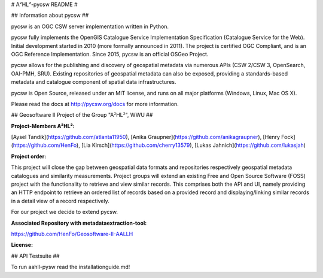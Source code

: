 # A²HL²-pycsw README #

## Information about pycsw ##

.. image:: https://travis-ci.org/geopython/pycsw.svg?branch=master
    :target: https://travis-ci.org/geopython/pycsw

pycsw is an OGC CSW server implementation written in Python.

pycsw fully implements the OpenGIS Catalogue Service Implementation 
Specification (Catalogue Service for the Web). Initial development started in 
2010 (more formally announced in 2011). The project is certified OGC 
Compliant, and is an OGC Reference Implementation.  Since 2015, pycsw is an 
official OSGeo Project.

pycsw allows for the publishing and discovery of geospatial metadata via 
numerous APIs (CSW 2/CSW 3, OpenSearch, OAI-PMH, SRU). Existing repositories 
of geospatial metadata can also be exposed, providing a standards-based 
metadata and catalogue component of spatial data infrastructures.

pycsw is Open Source, released under an MIT license, and runs on all major 
platforms (Windows, Linux, Mac OS X).

Please read the docs at http://pycsw.org/docs for more information.

## Geosoftware II Project of the Group "A²HL²", WWU ##

**Project-Members A²HL²:**  
    
[Aysel Tandik](https://github.com/atlanta11950), [Anika Graupner](https://github.com/anikagraupner), [Henry Fock](https://github.com/HenFo), [Lia Kirsch](https://github.com/cherry13579), [Lukas Jahnich](https://github.com/lukasjah)

**Project order:**    
   
This project will close the gap between geospatial data formats and repositories respectively geospatial metadata catalogues and similarity measurements. Project groups will extend an existing Free and Open Source Software (FOSS) project with the functionality to retrieve and view similar records. This comprises both the API and UI, namely providing an HTTP endpoint to retrieve an ordered list of records based on a provided record and displaying/linking similar records in a detail view of a record respectively.

For our project we decide to extend pycsw.

**Associated Repository with metadataextraction-tool:**    
     
https://github.com/HenFo/Geosoftware-II-AALLH

**License:**    
    


## API Testsuite ##

To run aahll-pysw read the installationguide.md!





